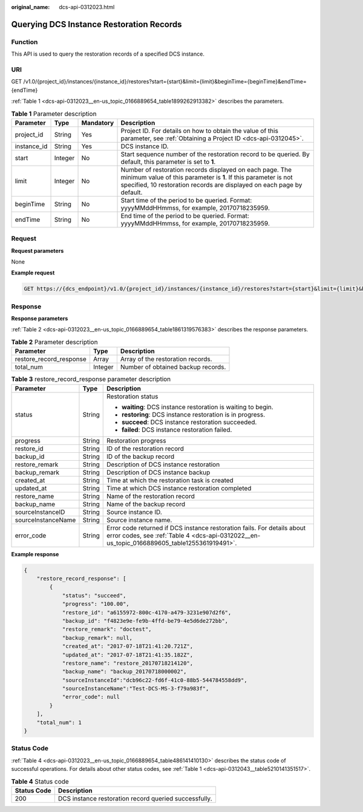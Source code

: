 :original_name: dcs-api-0312023.html

.. _dcs-api-0312023:

Querying DCS Instance Restoration Records
=========================================

Function
--------

This API is used to query the restoration records of a specified DCS instance.

URI
---

GET /v1.0/{project_id}/instances/{instance_id}/restores?start={start}&limit={limit}&beginTime={beginTime}&endTime={endTime}

:ref:`Table 1 <dcs-api-0312023__en-us_topic_0166889654_table1899262913382>` describes the parameters.

.. _dcs-api-0312023__en-us_topic_0166889654_table1899262913382:

.. table:: **Table 1** Parameter description

   +-------------+---------+-----------+-------------------------------------------------------------------------------------------------------------------------------------------------------------------------------------------------------+
   | Parameter   | Type    | Mandatory | Description                                                                                                                                                                                           |
   +=============+=========+===========+=======================================================================================================================================================================================================+
   | project_id  | String  | Yes       | Project ID. For details on how to obtain the value of this parameter, see :ref:`Obtaining a Project ID <dcs-api-0312045>`.                                                                            |
   +-------------+---------+-----------+-------------------------------------------------------------------------------------------------------------------------------------------------------------------------------------------------------+
   | instance_id | String  | Yes       | DCS instance ID.                                                                                                                                                                                      |
   +-------------+---------+-----------+-------------------------------------------------------------------------------------------------------------------------------------------------------------------------------------------------------+
   | start       | Integer | No        | Start sequence number of the restoration record to be queried. By default, this parameter is set to **1**.                                                                                            |
   +-------------+---------+-----------+-------------------------------------------------------------------------------------------------------------------------------------------------------------------------------------------------------+
   | limit       | Integer | No        | Number of restoration records displayed on each page. The minimum value of this parameter is **1**. If this parameter is not specified, 10 restoration records are displayed on each page by default. |
   +-------------+---------+-----------+-------------------------------------------------------------------------------------------------------------------------------------------------------------------------------------------------------+
   | beginTime   | String  | No        | Start time of the period to be queried. Format: yyyyMMddHHmmss, for example, 20170718235959.                                                                                                          |
   +-------------+---------+-----------+-------------------------------------------------------------------------------------------------------------------------------------------------------------------------------------------------------+
   | endTime     | String  | No        | End time of the period to be queried. Format: yyyyMMddHHmmss, for example, 20170718235959.                                                                                                            |
   +-------------+---------+-----------+-------------------------------------------------------------------------------------------------------------------------------------------------------------------------------------------------------+

Request
-------

**Request parameters**

None

**Example request**

.. code-block:: text

   GET https://{dcs_endpoint}/v1.0/{project_id}/instances/{instance_id}/restores?start={start}&limit={limit}&beginTime={beginTime}&endTime={endTime}

Response
--------

**Response parameters**

:ref:`Table 2 <dcs-api-0312023__en-us_topic_0166889654_table1861319576383>` describes the response parameters.

.. _dcs-api-0312023__en-us_topic_0166889654_table1861319576383:

.. table:: **Table 2** Parameter description

   ======================= ======= ==================================
   Parameter               Type    Description
   ======================= ======= ==================================
   restore_record_response Array   Array of the restoration records.
   total_num               Integer Number of obtained backup records.
   ======================= ======= ==================================

.. table:: **Table 3** restore_record_response parameter description

   +-----------------------+-----------------------+------------------------------------------------------------------------------------------------------------------------------------------------------------------------+
   | Parameter             | Type                  | Description                                                                                                                                                            |
   +=======================+=======================+========================================================================================================================================================================+
   | status                | String                | Restoration status                                                                                                                                                     |
   |                       |                       |                                                                                                                                                                        |
   |                       |                       | -  **waiting**: DCS instance restoration is waiting to begin.                                                                                                          |
   |                       |                       | -  **restoring**: DCS instance restoration is in progress.                                                                                                             |
   |                       |                       | -  **succeed**: DCS instance restoration succeeded.                                                                                                                    |
   |                       |                       | -  **failed**: DCS instance restoration failed.                                                                                                                        |
   +-----------------------+-----------------------+------------------------------------------------------------------------------------------------------------------------------------------------------------------------+
   | progress              | String                | Restoration progress                                                                                                                                                   |
   +-----------------------+-----------------------+------------------------------------------------------------------------------------------------------------------------------------------------------------------------+
   | restore_id            | String                | ID of the restoration record                                                                                                                                           |
   +-----------------------+-----------------------+------------------------------------------------------------------------------------------------------------------------------------------------------------------------+
   | backup_id             | String                | ID of the backup record                                                                                                                                                |
   +-----------------------+-----------------------+------------------------------------------------------------------------------------------------------------------------------------------------------------------------+
   | restore_remark        | String                | Description of DCS instance restoration                                                                                                                                |
   +-----------------------+-----------------------+------------------------------------------------------------------------------------------------------------------------------------------------------------------------+
   | backup_remark         | String                | Description of DCS instance backup                                                                                                                                     |
   +-----------------------+-----------------------+------------------------------------------------------------------------------------------------------------------------------------------------------------------------+
   | created_at            | String                | Time at which the restoration task is created                                                                                                                          |
   +-----------------------+-----------------------+------------------------------------------------------------------------------------------------------------------------------------------------------------------------+
   | updated_at            | String                | Time at which DCS instance restoration completed                                                                                                                       |
   +-----------------------+-----------------------+------------------------------------------------------------------------------------------------------------------------------------------------------------------------+
   | restore_name          | String                | Name of the restoration record                                                                                                                                         |
   +-----------------------+-----------------------+------------------------------------------------------------------------------------------------------------------------------------------------------------------------+
   | backup_name           | String                | Name of the backup record                                                                                                                                              |
   +-----------------------+-----------------------+------------------------------------------------------------------------------------------------------------------------------------------------------------------------+
   | sourceInstanceID      | String                | Source instance ID.                                                                                                                                                    |
   +-----------------------+-----------------------+------------------------------------------------------------------------------------------------------------------------------------------------------------------------+
   | sourceInstanceName    | String                | Source instance name.                                                                                                                                                  |
   +-----------------------+-----------------------+------------------------------------------------------------------------------------------------------------------------------------------------------------------------+
   | error_code            | String                | Error code returned if DCS instance restoration fails. For details about error codes, see :ref:`Table 4 <dcs-api-0312022__en-us_topic_0166889605_table1255361919491>`. |
   +-----------------------+-----------------------+------------------------------------------------------------------------------------------------------------------------------------------------------------------------+

**Example response**

.. code-block::

   {
       "restore_record_response": [
           {
               "status": "succeed",
               "progress": "100.00",
               "restore_id": "a6155972-800c-4170-a479-3231e907d2f6",
               "backup_id": "f4823e9e-fe9b-4ffd-be79-4e5d6de272bb",
               "restore_remark": "doctest",
               "backup_remark": null,
               "created_at": "2017-07-18T21:41:20.721Z",
               "updated_at": "2017-07-18T21:41:35.182Z",
               "restore_name": "restore_20170718214120",
               "backup_name": "backup_20170718000002",
               "sourceInstanceId":"dcb96c22-fd6f-41c0-88b5-544784558dd9",
               "sourceInstanceName":"Test-DCS-MS-3-f79a983f",
               "error_code": null
           }
       ],
       "total_num": 1
   }

Status Code
-----------

:ref:`Table 4 <dcs-api-0312023__en-us_topic_0166889654_table486141410130>` describes the status code of successful operations. For details about other status codes, see :ref:`Table 1 <dcs-api-0312043__table5210141351517>`.

.. _dcs-api-0312023__en-us_topic_0166889654_table486141410130:

.. table:: **Table 4** Status code

   =========== =====================================================
   Status Code Description
   =========== =====================================================
   200         DCS instance restoration record queried successfully.
   =========== =====================================================
